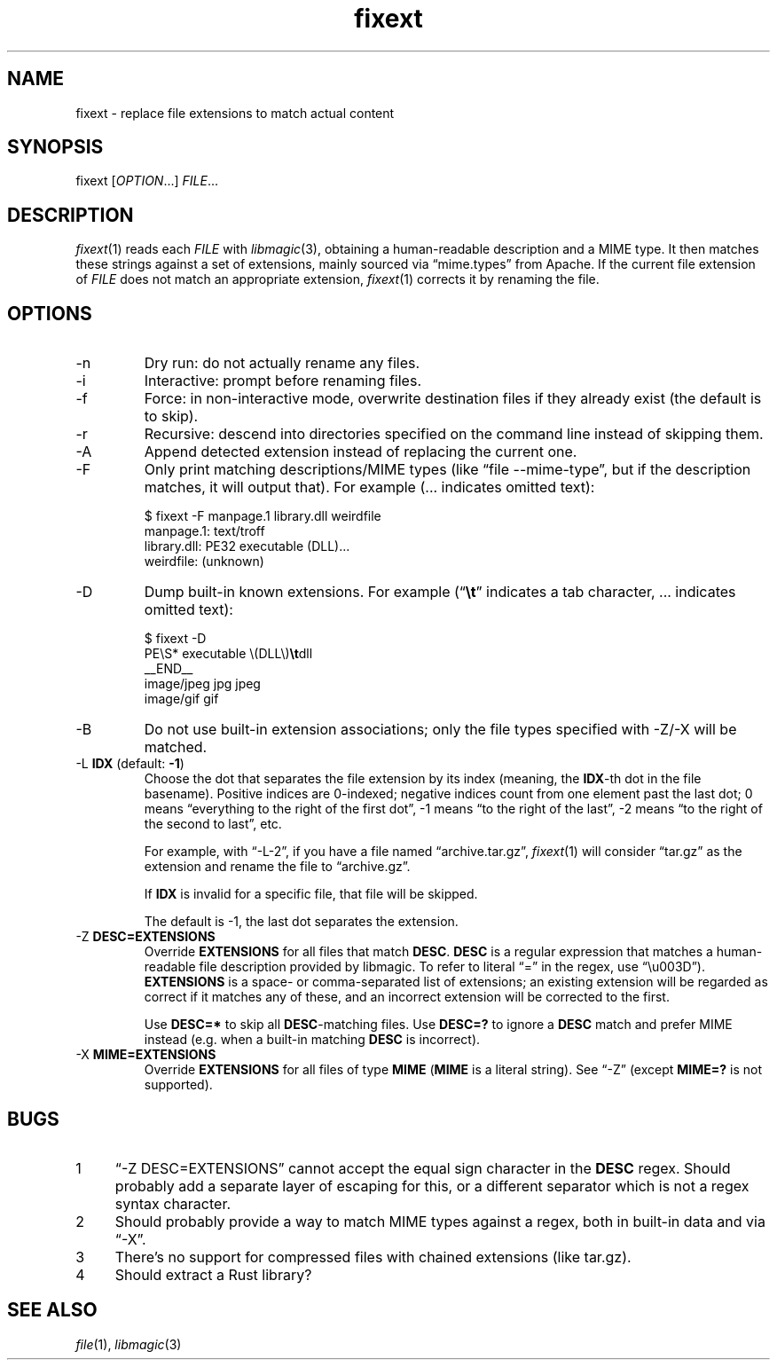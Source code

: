 .TH fixext 1 "fixext" "2019-09-05" "fixext v0.1.0"


.SH NAME
.IX Header "NAME"
fixext\~-\~replace file extensions to match actual content


.SH SYNOPSIS
.IX Header "SYNOPSIS"
fixext [\fIOPTION\fR...] \fIFILE\fR...


.SH DESCRIPTION
.IX Header "DESCRIPTION"
.IR fixext (1)
reads each \fIFILE\fR with
.IR libmagic (3),
obtaining a human-readable description and a MIME type.
It then matches these strings against a set of extensions, mainly sourced via
\(lqmime.types\(rq from Apache.  If the current file extension of
\fIFILE\fR does not match an appropriate extension,
.IR fixext (1)
corrects it by renaming the file.


.SH OPTIONS
.IX Header "OPTIONS"
.TP
-n
Dry run: do not actually rename any files.

.TP
-i
Interactive: prompt before renaming files.

.TP
-f
Force: in non-interactive mode, overwrite destination files if they already
exist (the default is to skip).

.TP
-r
Recursive: descend into directories specified on the command line instead of
skipping them.

.TP
-A
Append detected extension instead of replacing the current one.

.TP
-F
Only print matching descriptions/MIME types (like \(lqfile --mime-type\(rq, but
if the description matches, it will output that).  For example (... indicates
omitted text):
.PP
.nf
.RS
$ fixext -F manpage.1 library.dll weirdfile
manpage.1: text/troff
library.dll: PE32 executable (DLL)...
weirdfile: (unknown)
.RE
.fi
.PP

.TP
-D
Dump built-in known extensions. For example (\(lq\fB\\t\fR\(rq indicates a tab
character, ... indicates omitted text):
.PP
.nf
.RS
.ec ,
$ fixext -D
PE\S* executable \(DLL\),fB\t,fRdll
__END__
image/jpeg jpg jpeg
image/gif gif
...
.ec
.RE
.fi
.PP

.TP
-B
Do not use built-in extension associations; only the file types specified with
-Z/-X will be matched.

.TP
-L \fBIDX\fR  (default: \fB-1\fR)
Choose the dot that separates the file extension by its index (meaning,
the \fBIDX\fR-th dot in the file basename).  Positive indices are 0-indexed;
negative indices count from one element past the last dot; 0 means
\(lqeverything to the right of the first dot\(rq, -1 means \(lqto the right of
the last\(rq, -2 means \(lqto the right of the second to last\(rq, etc.
.IP
For example, with \(lq-L-2\(rq, if you have a file named \(lqarchive.tar.gz\(rq,
.IR fixext (1)
will consider \(lqtar.gz\(rq as the extension and rename the file to
\(lqarchive.gz\(rq.
.IP
If \fBIDX\fR is invalid for a specific file, that file will be skipped.
.IP
The default is -1, the last dot separates the extension.

.TP
-Z \fBDESC=EXTENSIONS\fR
Override \fBEXTENSIONS\fR for all files that match \fBDESC\fR.
\fBDESC\fR is a regular expression that matches a human-readable file
description provided by libmagic.  To refer to literal \(lq=\(rq in the regex,
use \(lq\\u003D\(rq).  \fBEXTENSIONS\fR is a space- or comma-separated list of
extensions;  an existing extension will be regarded as correct if it matches
any of these, and an incorrect extension will be corrected to the first.
.IP
Use \fBDESC=*\fR to skip all \fBDESC\fR-matching files.  Use \fBDESC=?\fR to
ignore a \fBDESC\fR match and prefer MIME instead (e.g. when a built-in matching
\fBDESC\fR is incorrect).

.TP
-X \fBMIME=EXTENSIONS\fR
Override \fBEXTENSIONS\fR for all files of type \fBMIME\fR (\fBMIME\fR is a
literal string).  See \(lq-Z\(rq (except \fBMIME=?\fR is not supported).


.SH BUGS
.IX Header "BUGS"
.nr step 1 1
.IP \n[step] 4
\(lq-Z DESC=EXTENSIONS\(rq cannot accept the equal sign character in the
\fBDESC\fR regex.  Should probably add a separate layer of escaping for this, or
a different separator which is not a regex syntax character.
.IP \n+[step]
Should probably provide a way to match MIME types against a regex, both in
built-in data and via \(lq-X\(rq.
.IP \n+[step]
There's no support for compressed files with chained extensions (like tar.gz).
.IP \n+[step]
Should extract a Rust library?


.SH SEE ALSO
.IX Header "SEE ALSO"
.IR file (1),
.IR libmagic (3)
